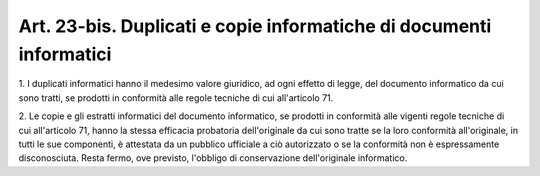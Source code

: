 .. _art23-bis:

Art. 23-bis. Duplicati e copie informatiche di documenti informatici
^^^^^^^^^^^^^^^^^^^^^^^^^^^^^^^^^^^^^^^^^^^^^^^^^^^^^^^^^^^^^^^^^^^^



1\. I duplicati informatici hanno il medesimo valore giuridico, ad ogni effetto di legge, del documento informatico da cui sono tratti, se prodotti in conformità alle regole tecniche di cui all'articolo 71.

2\. Le copie e gli estratti informatici del documento informatico, se prodotti in conformità alle vigenti regole tecniche di cui all'articolo 71, hanno la stessa efficacia probatoria dell'originale da cui sono tratte se la loro conformità all'originale, in tutti le sue componenti, è attestata da un pubblico ufficiale a ciò autorizzato o se la conformità non è espressamente disconosciuta. Resta fermo, ove previsto, l'obbligo di conservazione dell'originale informatico.
